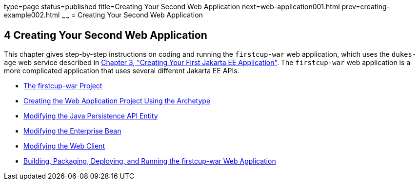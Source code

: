 type=page
status=published
title=Creating Your Second Web Application
next=web-application001.html
prev=creating-example002.html
~~~~~~
= Creating Your Second Web Application


[[GLCFC]][[creating-your-second-web-application]]

4 Creating Your Second Web Application
--------------------------------------

This chapter gives step-by-step instructions on coding and running the
`firstcup-war` web application, which uses the `dukes-age` web service
described in link:creating-example.html#GCRKP[Chapter 3, "Creating Your
First Jakarta EE Application"]. The `firstcup-war` web application is a
more complicated application that uses several different Jakarta EE APIs.

* link:web-application001.html#GJBCA[The firstcup-war Project]
* link:web-application002.html#GIMNT[Creating the Web Application Project
Using the Archetype]
* link:web-application003.html#GJBCS[Modifying the Java Persistence API
Entity]
* link:web-application004.html#GCRLX[Modifying the Enterprise Bean]
* link:web-application005.html#GCRLT[Modifying the Web Client]
* link:web-application006.html#GCTNX[Building, Packaging, Deploying, and
Running the firstcup-war Web Application]
